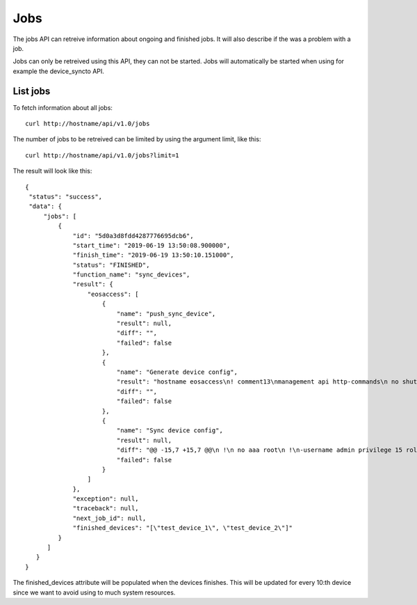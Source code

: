 Jobs
====

The jobs API can retreive information about ongoing and finished
jobs. It will also describe if the was a problem with a job.

Jobs can only be retreived using this API, they can not be
started. Jobs will automatically be started when using for example the
device_syncto API.

List jobs
---------

To fetch information about all jobs:

::

   curl http://hostname/api/v1.0/jobs

The number of jobs to be retreived can be limited by using the
argument limit, like this:

::

   curl http://hostname/api/v1.0/jobs?limit=1

The result will look like this:

::

   {
    "status": "success",
    "data": {
        "jobs": [
            {
                "id": "5d0a3d8fdd4287776695dcb6",
                "start_time": "2019-06-19 13:50:08.900000",
                "finish_time": "2019-06-19 13:50:10.151000",
                "status": "FINISHED",
                "function_name": "sync_devices",
                "result": {
                    "eosaccess": [
                        {
                            "name": "push_sync_device",
                            "result": null,
                            "diff": "",
                            "failed": false
                        },
                        {
                            "name": "Generate device config",
                            "result": "hostname eosaccess\n! comment13\nmanagement api http-commands\n no shutdown\nusername admin privilege 15 secret admin\ninterface Management1\n ip address 192.168.50.100/24\n description MGMT\n !\ninterface Ethernet1\n description UPLINK1\n no switchport\n ip address 22.0.0.100/24\n !\ninterface Ethernet2\n description UPLINK2\n no switchport\n ip address 10.0.2.100/24\n !\nntp server 194.58.202.148\nntp server 256.256.256.256\nevent-handler dhclient\n trigger on-boot\n action bash sudo /mnt/flash/initialize_ma1.sh\naaa authorization exec default local",
                            "diff": "",
                            "failed": false
                        },
                        {
                            "name": "Sync device config",
                            "result": null,
                            "diff": "@@ -15,7 +15,7 @@\n !\n no aaa root\n !\n-username admin privilege 15 role network-admin secret sha512 $6$YpD6h6ftCWTo7PZ5$hggo6ine4WxMihdNmwFNqmbuZzxVsms6kBj1Jk5No8nclojXOdpiW6H3U2o8NSpEhnVb7MidOkdNTQ3V1FJVs.\n+username admin privilege 15 role network-admin secret sha512 $6$DW74hZIKavZFaUVh$vvmDARAUOuPNrtRTl5unS0Nax7dyNwLhisVelV8BSEdUplCf8aqhoE6SRoi.fwBzmTKawJ.oa/AKOSYoG5rkq/\n !\n interface Ethernet1\n    description UPLINK1\n@@ -23,7 +23,7 @@\n    ip address 22.0.0.100/24\n !\n interface Ethernet2\n-   description bajs\n+   description UPLINK2\n    no switchport\n    ip address 10.0.2.100/24\n !",
                            "failed": false
                        }
                    ]
                },
                "exception": null,
                "traceback": null,
                "next_job_id": null,
		"finished_devices": "[\"test_device_1\", \"test_device_2\"]"
            }
         ]
      }
   }

The finished_devices attribute will be populated when the devices
finishes. This will be updated for every 10:th device since we want to
avoid using to much system resources.
